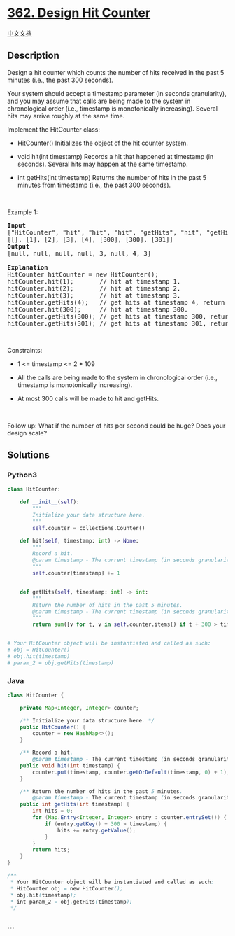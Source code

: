 * [[https://leetcode.com/problems/design-hit-counter][362. Design Hit
Counter]]
  :PROPERTIES:
  :CUSTOM_ID: design-hit-counter
  :END:
[[./solution/0300-0399/0362.Design Hit Counter/README.org][中文文档]]

** Description
   :PROPERTIES:
   :CUSTOM_ID: description
   :END:

#+begin_html
  <p>
#+end_html

Design a hit counter which counts the number of hits received in the
past 5 minutes (i.e., the past 300 seconds).

#+begin_html
  </p>
#+end_html

#+begin_html
  <p>
#+end_html

Your system should accept a timestamp parameter (in seconds
granularity), and you may assume that calls are being made to the system
in chronological order (i.e., timestamp is monotonically increasing).
Several hits may arrive roughly at the same time.

#+begin_html
  </p>
#+end_html

#+begin_html
  <p>
#+end_html

Implement the HitCounter class:

#+begin_html
  </p>
#+end_html

#+begin_html
  <ul>
#+end_html

#+begin_html
  <li>
#+end_html

HitCounter() Initializes the object of the hit counter system.

#+begin_html
  </li>
#+end_html

#+begin_html
  <li>
#+end_html

void hit(int timestamp) Records a hit that happened at timestamp (in
seconds). Several hits may happen at the same timestamp.

#+begin_html
  </li>
#+end_html

#+begin_html
  <li>
#+end_html

int getHits(int timestamp) Returns the number of hits in the past 5
minutes from timestamp (i.e., the past 300 seconds).

#+begin_html
  </li>
#+end_html

#+begin_html
  </ul>
#+end_html

#+begin_html
  <p>
#+end_html

 

#+begin_html
  </p>
#+end_html

#+begin_html
  <p>
#+end_html

Example 1:

#+begin_html
  </p>
#+end_html

#+begin_html
  <pre>
  <strong>Input</strong>
  [&quot;HitCounter&quot;, &quot;hit&quot;, &quot;hit&quot;, &quot;hit&quot;, &quot;getHits&quot;, &quot;hit&quot;, &quot;getHits&quot;, &quot;getHits&quot;]
  [[], [1], [2], [3], [4], [300], [300], [301]]
  <strong>Output</strong>
  [null, null, null, null, 3, null, 4, 3]

  <strong>Explanation</strong>
  HitCounter hitCounter = new HitCounter();
  hitCounter.hit(1);       // hit at timestamp 1.
  hitCounter.hit(2);       // hit at timestamp 2.
  hitCounter.hit(3);       // hit at timestamp 3.
  hitCounter.getHits(4);   // get hits at timestamp 4, return 3.
  hitCounter.hit(300);     // hit at timestamp 300.
  hitCounter.getHits(300); // get hits at timestamp 300, return 4.
  hitCounter.getHits(301); // get hits at timestamp 301, return 3.
  </pre>
#+end_html

#+begin_html
  <p>
#+end_html

 

#+begin_html
  </p>
#+end_html

#+begin_html
  <p>
#+end_html

Constraints:

#+begin_html
  </p>
#+end_html

#+begin_html
  <ul>
#+end_html

#+begin_html
  <li>
#+end_html

1 <= timestamp <= 2 * 109

#+begin_html
  </li>
#+end_html

#+begin_html
  <li>
#+end_html

All the calls are being made to the system in chronological order (i.e.,
timestamp is monotonically increasing).

#+begin_html
  </li>
#+end_html

#+begin_html
  <li>
#+end_html

At most 300 calls will be made to hit and getHits.

#+begin_html
  </li>
#+end_html

#+begin_html
  </ul>
#+end_html

#+begin_html
  <p>
#+end_html

 

#+begin_html
  </p>
#+end_html

#+begin_html
  <p>
#+end_html

Follow up: What if the number of hits per second could be huge? Does
your design scale?

#+begin_html
  </p>
#+end_html

** Solutions
   :PROPERTIES:
   :CUSTOM_ID: solutions
   :END:

#+begin_html
  <!-- tabs:start -->
#+end_html

*** *Python3*
    :PROPERTIES:
    :CUSTOM_ID: python3
    :END:
#+begin_src python
  class HitCounter:

      def __init__(self):
          """
          Initialize your data structure here.
          """
          self.counter = collections.Counter()

      def hit(self, timestamp: int) -> None:
          """
          Record a hit.
          @param timestamp - The current timestamp (in seconds granularity).
          """
          self.counter[timestamp] += 1


      def getHits(self, timestamp: int) -> int:
          """
          Return the number of hits in the past 5 minutes.
          @param timestamp - The current timestamp (in seconds granularity).
          """
          return sum([v for t, v in self.counter.items() if t + 300 > timestamp])


  # Your HitCounter object will be instantiated and called as such:
  # obj = HitCounter()
  # obj.hit(timestamp)
  # param_2 = obj.getHits(timestamp)
#+end_src

*** *Java*
    :PROPERTIES:
    :CUSTOM_ID: java
    :END:
#+begin_src java
  class HitCounter {

      private Map<Integer, Integer> counter;

      /** Initialize your data structure here. */
      public HitCounter() {
          counter = new HashMap<>();
      }

      /** Record a hit.
          @param timestamp - The current timestamp (in seconds granularity). */
      public void hit(int timestamp) {
          counter.put(timestamp, counter.getOrDefault(timestamp, 0) + 1);
      }

      /** Return the number of hits in the past 5 minutes.
          @param timestamp - The current timestamp (in seconds granularity). */
      public int getHits(int timestamp) {
          int hits = 0;
          for (Map.Entry<Integer, Integer> entry : counter.entrySet()) {
              if (entry.getKey() + 300 > timestamp) {
                  hits += entry.getValue();
              }
          }
          return hits;
      }
  }

  /**
   * Your HitCounter object will be instantiated and called as such:
   * HitCounter obj = new HitCounter();
   * obj.hit(timestamp);
   * int param_2 = obj.getHits(timestamp);
   */
#+end_src

*** *...*
    :PROPERTIES:
    :CUSTOM_ID: section
    :END:
#+begin_example
#+end_example

#+begin_html
  <!-- tabs:end -->
#+end_html
